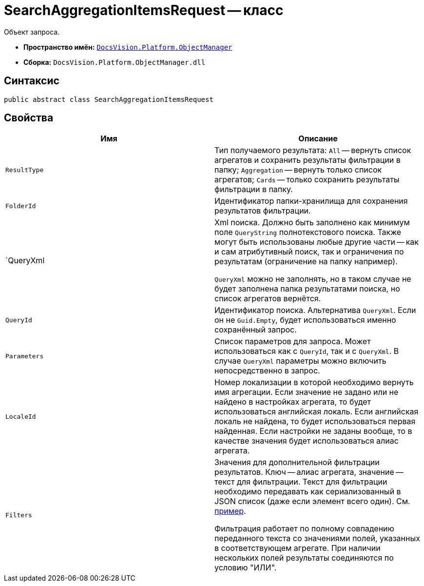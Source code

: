 = SearchAggregationItemsRequest -- класс

Объект запроса.

* *Пространство имён:* `xref:api/DocsVision/Platform/ObjectManager/ObjectManager_NS.adoc[DocsVision.Platform.ObjectManager]`
* *Сборка:* `DocsVision.Platform.ObjectManager.dll`

[[SearchAggregationItemsResultType_CL__section_vlv_nct_mpb]]
== Синтаксис

[source,csharp]
----
public abstract class SearchAggregationItemsRequest
----

[[SearchAggregationItemsResultType_CL__section_wlv_nct_mpb]]
== Свойства

[cols=",",options="header"]
|===
|Имя |Описание
|`ResultType` |Тип получаемого результата: `All` -- вернуть список агрегатов и сохранить результаты фильтрации в папку; `Aggregation` -- вернуть только список агрегатов; `Cards` -- только сохранить результаты фильтрации в папку.
|`FolderId` |Идентификатор папки-хранилища для сохранения результатов фильтрации.
|`QueryXml a|
Xml поиска. Должно быть заполнено как минимум поле `QueryString` полнотекстового поиска. Также могут быть использованы любые другие части -- как и сам атрибутивный поиск, так и ограничения по результатам (ограничение на папку например).

`QueryXml` можно не заполнять, но в таком случае не будет заполнена папка результатами поиска, но список агрегатов вернётся.

|`QueryId` |Идентификатор поиска. Альтернатива `QueryXml`. Если он не `Guid.Empty`, будет использоваться именно сохранённый запрос.
|`Parameters` |Список параметров для запроса. Может использоваться как с `QueryId`, так и с `QueryXml`. В случае `QueryXml` параметры можно включить непосредственно в запрос.
|`LocaleId` |Номер локализации в которой необходимо вернуть имя агрегации. Если значение не задано или не найдено в настройках агрегата, то будет использоваться английская локаль. Если английская локаль не найдена, то будет использоваться первая найденная. Если настройки не заданы вообще, то в качестве значения будет использоваться алиас агрегата.
|`Filters` a|
Значения для дополнительной фильтрации результатов. Ключ -- алиас агрегата, значение -- текст для фильтрации. Текст для фильтрации необходимо передавать как сериализованный в JSON список (даже если элемент всего один). См. https://www.newtonsoft.com/json/help/html/SerializeCollection.htm[пример].

Фильтрация работает по полному совпадению переданного текста со значениями полей, указанных в соответствующем агрегате. При наличии нескольких полей результаты соединяются по условию "ИЛИ".
|===
